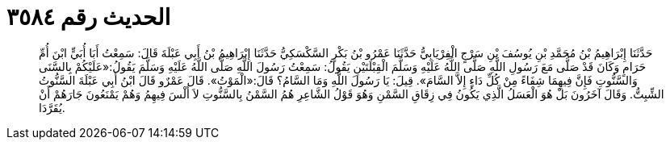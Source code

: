 
= الحديث رقم ٣٥٨٤

[quote.hadith]
حَدَّثَنَا إِبْرَاهِيمُ بْنُ مُحَمَّدِ بْنِ يُوسُفَ بْنِ سَرْجٍ الْفِرْيَابِيُّ حَدَّثَنَا عَمْرُو بْنُ بَكْرٍ السَّكْسَكِيُّ حَدَّثَنَا إِبْرَاهِيمُ بْنُ أَبِي عَبْلَةَ قَالَ: سَمِعْتُ أَبَا أُبَيٍّ ابْنَ أُمِّ حَرَامٍ وَكَانَ قَدْ صَلَّى مَعَ رَسُولِ اللَّهِ صَلَّى اللَّهُ عَلَيْهِ وَسَلَّمَ الْقِبْلَتَيْنِ يَقُولُ: سَمِعْتُ رَسُولَ اللَّهِ صَلَّى اللَّهُ عَلَيْهِ وَسَلَّمَ يَقُولُ:«عَلَيْكُمْ بِالسَّنَى وَالسَّنُّوتِ فَإِنَّ فِيهِمَا شِفَاءً مِنْ كُلِّ دَاءٍ إِلاَّ السَّامَ». قِيلَ: يَا رَسُولَ اللَّهِ وَمَا السَّامُ؟ قَالَ:«الْمَوْتُ». قَالَ عَمْرٌو قَالَ ابْنُ أَبِي عَبْلَةَ السَّنُّوتُ الشِّبِتُّ. وَقَالَ آخَرُونَ بَلْ هُوَ الْعَسَلُ الَّذِي يَكُونُ فِي زِقَاقِ السَّمْنِ وَهُوَ قَوْلُ الشَّاعِرِ هُمُ السَّمْنُ بِالسَّنُّوتِ لاَ أَلْسَ فِيهِمُ وَهُمْ يَمْنَعُونَ جَارَهُمْ أَنْ يُقَرَّدَا.